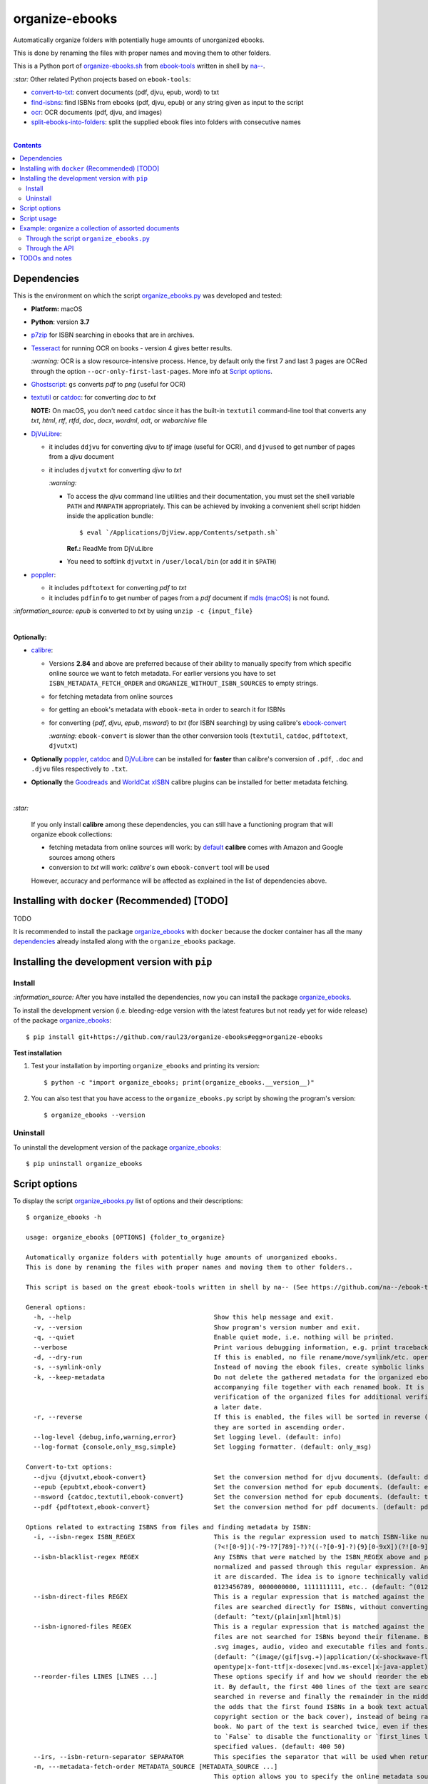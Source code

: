 ===============
organize-ebooks
===============
Automatically organize folders with potentially huge amounts of unorganized ebooks.

This is done by renaming the files with proper names and moving them to other
folders.

This is a Python port of `organize-ebooks.sh <https://github.com/na--/ebook-tools/blob/master/organize-ebooks.sh>`_ 
from `ebook-tools <https://github.com/na--/ebook-tools>`_ written in shell by `na-- <https://github.com/na-->`_.

`:star:` Other related Python projects based on ``ebook-tools``:

- `convert-to-txt <https://github.com/raul23/convert-to-txt>`_: convert documents (pdf, djvu, epub, word) to txt
- `find-isbns <https://github.com/raul23/find-isbns>`_: find ISBNs from ebooks (pdf, djvu, epub) or any string given as input to the script
- `ocr <https://github.com/raul23/ocr>`_: OCR documents (pdf, djvu, and images)
- `split-ebooks-into-folders <https://github.com/raul23/split-ebooks-into-folders>`_: split the supplied ebook files into 
  folders with consecutive names

|

.. contents:: **Contents**
   :depth: 3
   :local:
   :backlinks: top

Dependencies
============
This is the environment on which the script `organize_ebooks.py <./organize_ebooks/scripts/organize_ebooks.py>`_ was developed and tested:

* **Platform:** macOS
* **Python**: version **3.7**
* `p7zip <https://sourceforge.net/projects/p7zip/>`_ for ISBN searching in ebooks that are in archives.
* `Tesseract <https://github.com/tesseract-ocr/tesseract>`_ for running OCR on books - version 4 gives 
  better results. 
  
  `:warning:` OCR is a slow resource-intensive process. Hence, by default only the first 7 and last 3 pages are OCRed through the option
  ``--ocr-only-first-last-pages``. More info at `Script options <#script-options>`_.
* `Ghostscript <https://www.ghostscript.com/>`_: ``gs`` converts *pdf* to *png* (useful for OCR)
* `textutil <https://ss64.com/osx/textutil.html>`_ or `catdoc <http://www.wagner.pp.ru/~vitus/software/catdoc/>`_: for converting *doc* to *txt*

  **NOTE:** On macOS, you don't need ``catdoc`` since it has the built-in ``textutil``
  command-line tool that converts any *txt*, *html*, *rtf*, 
  *rtfd*, *doc*, *docx*, *wordml*, *odt*, or *webarchive* file
* `DjVuLibre <http://djvu.sourceforge.net/>`_: 

  - it includes ``ddjvu`` for converting *djvu* to *tif* image (useful for OCR), and ``djvused`` to get number of pages from a *djvu* document
  - it includes ``djvutxt`` for converting *djvu* to *txt*
  
    `:warning:` 
  
    - To access the *djvu* command line utilities and their documentation, you must set the shell variable ``PATH`` and ``MANPATH`` appropriately. 
      This can be achieved by invoking a convenient shell script hidden inside the application bundle::
  
       $ eval `/Applications/DjView.app/Contents/setpath.sh`
   
      **Ref.:** ReadMe from DjVuLibre
    - You need to softlink ``djvutxt`` in ``/user/local/bin`` (or add it in ``$PATH``)
* `poppler <https://poppler.freedesktop.org/>`_: 

  - it includes ``pdftotext`` for converting *pdf* to *txt*
  - it includes ``pdfinfo`` to get number of pages from a *pdf* document if `mdls (macOS) <https://ss64.com/osx/mdls.html>`_ is not found.

`:information_source:` *epub* is converted to *txt* by using ``unzip -c {input_file}``

|

**Optionally:**

- `calibre <https://calibre-ebook.com/>`_: 

  - Versions **2.84** and above are preferred because of their ability to manually specify from which
    specific online source we want to fetch metadata. For earlier versions you have to set 
    ``ISBN_METADATA_FETCH_ORDER`` and ``ORGANIZE_WITHOUT_ISBN_SOURCES`` to empty strings.

  - for fetching metadata from online sources
  
  - for getting an ebook's metadata with ``ebook-meta`` in order to search it for ISBNs

  - for converting {*pdf*, *djvu*, *epub*, *msword*} to *txt* (for ISBN searching) by using calibre's 
    `ebook-convert <https://manual.calibre-ebook.com/generated/en/ebook-convert.html>`_
  
    `:warning:` ``ebook-convert`` is slower than the other conversion tools (``textutil``, ``catdoc``, ``pdftotext``, ``djvutxt``)

- **Optionally** `poppler <https://poppler.freedesktop.org/>`_, `catdoc <http://www.wagner.pp.ru/~vitus/software/catdoc/>`_ 
  and `DjVuLibre <http://djvu.sourceforge.net/>`_ can be installed for **faster** than calibre's conversion of ``.pdf``, ``.doc`` and ``.djvu`` files
  respectively to ``.txt``.

- **Optionally** the `Goodreads <https://www.mobileread.com/forums/showthread.php?t=130638>`_ and 
  `WorldCat xISBN <https://github.com/na--/calibre-worldcat-xisbn-metadata-plugin>`_ calibre plugins can be installed for better metadata fetching.

|

`:star:`

  If you only install **calibre** among these dependencies, you can still have
  a functioning program that will organize ebook collections: 
  
  * fetching metadata from online sources will work: by `default 
    <https://manual.calibre-ebook.com/generated/en/fetch-ebook-metadata.html#
    cmdoption-fetch-ebook-metadata-allowed-plugin>`__
    **calibre** comes with Amazon and Google sources among others
  * conversion to *txt* will work: `calibre`'s own ``ebook-convert`` tool
    will be used
    
  However, accuracy and performance will be affected as explained in the list of dependencies above.

Installing with ``docker`` (Recommended) [TODO]
===============================================
TODO

It is recommended to install the package `organize_ebooks <./organize_ebooks/>`_ with ``docker`` because the docker
container has all the many `dependencies <#dependencies>`_ already installed along with the ``organize_ebooks`` package.

Installing the development version with ``pip``
===============================================
Install
-------
`:information_source:` After you have installed the dependencies, now you can install the 
package `organize_ebooks <./organize_ebooks/>`_.

To install the development version (i.e. bleeding-edge version with the latest features but not ready yet for wide release) 
of the package `organize_ebooks <./organize_ebooks/>`_::

 $ pip install git+https://github.com/raul23/organize-ebooks#egg=organize-ebooks
 
**Test installation**

1. Test your installation by importing ``organize_ebooks`` and printing its
   version::

   $ python -c "import organize_ebooks; print(organize_ebooks.__version__)"

2. You can also test that you have access to the ``organize_ebooks.py`` script by
   showing the program's version::

   $ organize_ebooks --version

Uninstall
---------
To uninstall the development version of the package `organize_ebooks <./organize_ebooks/>`_::

 $ pip uninstall organize_ebooks

Script options
==============
To display the script `organize_ebooks.py <./find_iorganize_ebooks/scripts/organize_ebooks.py>`_ list of options and their descriptions::

  $ organize_ebooks -h

  usage: organize_ebooks [OPTIONS] {folder_to_organize}

  Automatically organize folders with potentially huge amounts of unorganized ebooks.
  This is done by renaming the files with proper names and moving them to other folders..

  This script is based on the great ebook-tools written in shell by na-- (See https://github.com/na--/ebook-tools).

  General options:
    -h, --help                                      Show this help message and exit.
    -v, --version                                   Show program's version number and exit.
    -q, --quiet                                     Enable quiet mode, i.e. nothing will be printed.
    --verbose                                       Print various debugging information, e.g. print traceback when there is an exception.
    -d, --dry-run                                   If this is enabled, no file rename/move/symlink/etc. operations will actually be executed.
    -s, --symlink-only                              Instead of moving the ebook files, create symbolic links to them.
    -k, --keep-metadata                             Do not delete the gathered metadata for the organized ebooks, instead save it in an 
                                                    accompanying file together with each renamed book. It is very useful for semi-automatic 
                                                    verification of the organized files for additional verification, indexing or processing at 
                                                    a later date.
    -r, --reverse                                   If this is enabled, the files will be sorted in reverse (i.e. descending) order. By default, 
                                                    they are sorted in ascending order.
    --log-level {debug,info,warning,error}          Set logging level. (default: info)
    --log-format {console,only_msg,simple}          Set logging formatter. (default: only_msg)

  Convert-to-txt options:
    --djvu {djvutxt,ebook-convert}                  Set the conversion method for djvu documents. (default: djvutxt)
    --epub {epubtxt,ebook-convert}                  Set the conversion method for epub documents. (default: epubtxt)
    --msword {catdoc,textutil,ebook-convert}        Set the conversion method for epub documents. (default: textutil)
    --pdf {pdftotext,ebook-convert}                 Set the conversion method for pdf documents. (default: pdftotext)

  Options related to extracting ISBNS from files and finding metadata by ISBN:
    -i, --isbn-regex ISBN_REGEX                     This is the regular expression used to match ISBN-like numbers in the supplied books. (default:
                                                    (?<![0-9])(-?9-?7[789]-?)?((-?[0-9]-?){9}[0-9xX])(?![0-9]))
    --isbn-blacklist-regex REGEX                    Any ISBNs that were matched by the ISBN_REGEX above and pass the ISBN validation algorithm are
                                                    normalized and passed through this regular expression. Any ISBNs that successfully match against 
                                                    it are discarded. The idea is to ignore technically valid but probably wrong numbers like 
                                                    0123456789, 0000000000, 1111111111, etc.. (default: ^(0123456789|([0-9xX])\2{9})$)
    --isbn-direct-files REGEX                       This is a regular expression that is matched against the MIME type of the searched files. Matching 
                                                    files are searched directly for ISBNs, without converting or OCR-ing them to .txt first. 
                                                    (default: ^text/(plain|xml|html)$)
    --isbn-ignored-files REGEX                      This is a regular expression that is matched against the MIME type of the searched files. Matching 
                                                    files are not searched for ISBNs beyond their filename. By default, it tries to ignore .gif and 
                                                    .svg images, audio, video and executable files and fonts. 
                                                    (default: ^(image/(gif|svg.+)|application/(x-shockwave-flash|CDFV2|vnd.ms-
                                                    opentype|x-font-ttf|x-dosexec|vnd.ms-excel|x-java-applet)|audio/.+|video/.+)$)
    --reorder-files LINES [LINES ...]               These options specify if and how we should reorder the ebook text before searching for ISBNs in 
                                                    it. By default, the first 400 lines of the text are searched as they are, then the last 50 are 
                                                    searched in reverse and finally the remainder in the middle. This reordering is done to improve 
                                                    the odds that the first found ISBNs in a book text actually belong to that book (ex. from the 
                                                    copyright section or the back cover), instead of being random ISBNs mentioned in the middle of the 
                                                    book. No part of the text is searched twice, even if these regions overlap. Set it
                                                    to `False` to disable the functionality or `first_lines last_lines` to enable it with the 
                                                    specified values. (default: 400 50)
    --irs, --isbn-return-separator SEPARATOR        This specifies the separator that will be used when returning any found ISBNs. (default: ' - ')
    -m, ---metadata-fetch-order METADATA_SOURCE [METADATA_SOURCE ...]
                                                    This option allows you to specify the online metadata sources and order in which the subcommands 
                                                    will try searching in them for books by their ISBN. The actual search is done by calibre's `fetch-
                                                    ebook-metadata` command-line application, so any custom calibre metadata plugins can also be used. 
                                                    To see the currently available options, run `fetch-ebook-metadata --help` and check the 
                                                    description for the `--allowed-plugin` option. If you use Calibre versions that are older than 
                                                    2.84, it's required to manually set this option to an empty string. 
                                                    (default: ['Goodreads', 'Google', 'Amazon.com', 'ISBNDB', 'WorldCat xISBN', 'OZON.ru'])

  OCR options:
    --ocr, --ocr-enabled {always,true,false}        Whether to enable OCR for .pdf, .djvu and image files. It is disabled by default. (default: false)
    --ocrop, --ocr-only-first-last-pages PAGES PAGES
                                                    Value 'n m' instructs the script to convert only the first n and last m pages when OCR-ing ebooks. 
                                                    (default: 7 3)

  Organize options:
    -c, --corruption-check-only                     Do not organize or rename files, just check them for corruption (ex. zero-filled files, corrupt 
                                                    archives or broken .pdf files). Useful with the `output-folder-corrupt` option.
    -t, --tested-archive-extensions REGEX           A regular expression that specifies which file extensions will be tested with `7z t` for 
                                                    corruption.
                                                    (default: ^(7z|bz2|chm|arj|cab|gz|tgz|gzip|zip|rar|xz|tar|epub|docx|odt|ods|cbr|cbz|maff|iso)$)
    --owi, --organize-without-isbn                  Specify whether the script will try to organize ebooks if there were no ISBN found in the book or 
                                                    if no metadata was found online with the retrieved ISBNs. If enabled, the script will first try to 
                                                    use calibre's `ebook-meta` command-line tool to extract the author and title metadata from the 
                                                    ebook file. The script will try searching the online metadata sources (`organize-without-isbn-
                                                    sources`) by the extracted author & title and just by title. If there is no useful metadata or 
                                                    nothing is found online, the script will try to use the filename for searching.
    --owis, --organize-without-isbn-sources METADATA_SOURCE [METADATA_SOURCE ...]
                                                    This option allows you to specify the online metadata sources in which the script will try 
                                                    searching for books by non-ISBN metadata (i.e. author and title). The actual search is done by 
                                                    calibre's `fetch-ebook-metadata` command- line application, so any custom calibre metadata plugins 
                                                    can also be used. To see the currently available options, run `fetch-ebook-metadata --help` and 
                                                    check the description for the `--allowed-plugin` option. Because Calibre versions older than 2.84 
                                                    don't support the `--allowed-plugin` option, if you want to use such an old Calibre
                                                    version you should manually set `organize_without_isbn_sources` to an empty string. 
                                                    (default: ['Goodreads', 'Google', 'Amazon.com'])
    -w, --without-isbn-ignore REGEX                 This is a regular expression that is matched against lowercase filenames. All files that do not 
                                                    contain ISBNs are matched against it and matching files are ignored by the script, even if 
                                                    `organize-without-isbn` is true. The default value is calibrated to match most periodicals 
                                                    (magazines, newspapers, etc.) so the script can ignore them. (default: complex default value, see 
                                                    the README)
    --pamphlet-included-files REGEX                 This is a regular expression that is matched against lowercase filenames. All files that do not 
                                                    contain ISBNs and do not match `without-isbn-ignore` are matched against it and matching files are 
                                                    considered pamphlets by default. They are moved to `output_folder_pamphlets` if set, otherwise 
                                                    they are ignored. (default: \.(png|jpg|jpeg|gif|bmp|svg|csv|pptx?)$)
    --pamphlet-excluded-files REGEX                 This is a regular expression that is matched against lowercase filenames. If files do not contain 
                                                    ISBNs and match against it, they are NOT considered as pamphlets, even if they have a small size 
                                                    or number of pages. (default: \.(chm|epub|cbr|cbz|mobi|lit|pdb)$)
    --pamphlet-max-pdf-pages PAGES                  .pdf files that do not contain valid ISBNs and have a lower number pages than this are considered 
                                                    pamplets/non-ebook documents. (default: 50)
    --pamphlet-max-filesize-kb SIZE                 Other files that do not contain valid ISBNs and are below this size in KBs are considered 
                                                    pamplets/non-ebook documents. (default: 250)

  Input/Output options:
    folder_to_organize                              Folder containing the ebook files that need to be organized.
    -o, --output-folder PATH                        The folder where ebooks that were renamed based on the ISBN metadata will be moved to. (default:
                                                    /Users/test/PycharmProjects/testing/organize/test_installation)
    --ofu, --output-folder-uncertain PATH           If `organize-without-isbn` is enabled, this is the folder to which all ebooks that were renamed 
                                                    based on non-ISBN metadata will be moved to. (default: None)
    --ofc, --output-folder-corrupt PATH             If specified, corrupt files will be moved to this folder. (default: None)
    --ofp, --output-folder-pamphlets PATH           If specified, pamphlets will be moved to this folder. (default: None)

Script usage
============
At bare minimum, the script ``organize_ebooks`` requires an input folder containing the ebooks to organize. Thus, the following is the
shortest command you can provide to the script::

 $ organize ~/ebooks/input_folder/
 
The ebooks in the input folder will be searched for ISBNs. TODO

Example: organize a collection of assorted documents
====================================================
Through the script ``organize_ebooks.py``
-----------------------------------------
To organize a collection of documents (ebooks, pamplets) through the script ``organize_ebooks.py``::

 organize ~/ebooks/input_folder/ -o ~/ebooks/output_folder/ --ofp ~/ebooks/pamphlets/
 
`:information_source:` Explaining the command

- I only specify the input and two ouput folders and thus ignore corrupted files (``--ofu`` not used) and 
  ebooks without ISBNs (``--ofu`` and ``--owi`` not used). These ignored files will just be skipped.
- Also books made up with images will be skipped since OCR was not choosen (``--ocr`` is set to 'false' by default).

Through the API
---------------
Let's say we have this folder containing assorted documents:

.. image:: ./images/input_folder.png
   :target: ./images/input_folder.png
   :align: left
   :alt: Example: documents to organize

|

To organize this collection of documents (ebooks, pamphlets) through the API: 

.. code-block:: python

   from organize_ebooks.lib import organizer

   retcode = organizer.organize('/Users/test/ebooks/input_folder/',
                                output_folder='/Users/test/ebooks/output_folder',
                                output_folder_corrupt='/Users/test/ebooks/corrupt/',
                                output_folder_pamphlets='/Users/test/ebooks/pamphlets/',
                                output_folder_uncertain='/Users/test/ebooks/uncertain/',
                                organize_without_isbn=True,
                                keep_metadata=True)

`:information_source:` Explaining the parameters of the function ``organize()``

- The first parameter to ``organize()`` is the input folder containing the documents to organize
- ``output_folder``: this is the folder where every ebooks whose ISBNs could be retrieved will be saved and renamed with proper names. 
  Thus the program is highly confident that these ebooks are correctly labeled based on the found ISBNs.
- ``output_folder_corrupt``: any document that was checked (with ``pdfinfo``) and found to be corrupted will be saved in this folder.
- ``output_folder_pamphlets``: this is the folder that will contain any documents without valid ISBNs (e.g. HMTL pages) that satisfy certain 
  criteria for pamphlets (such as small size and low number of pages).
- ``output_folder_uncertain``: this folder will contain any documents that could be identified based on non-ISBN metadata (e.g. title) 
  from online sources (e.g. Goodreads). However this folder is only used if the flag ``organize_without_isbn`` (next option explained) 
  is set to True.
- ``organize_without_isbn``: If True, this flag specifies to fetch metadata from online sources in case no ISBN could be found in ebooks.
- ``keep_metadata``: If True, a metadata file will be saved along the renamed ebooks in the output folder. Also, documents that were
  identified as corrupted will be saved along with a metadata file that will contain info about the detected corruption.
- If everything went well with the organization of documents, ``organize()`` will return 0 (success). Otherwise, ``retcode`` will be 1 (failure).

Sample output:

.. image:: ./images/script_output.png
   :target: ./images/script_output.png
   :align: left
   :alt: Example: output terminal

|

Contents of the different folders after the organization:

.. image:: ./images/output_folder.png
   :target: ./images/output_folder.png
   :align: left
   :alt: Example: output folder

|

.. image:: ./images/pamphlets.png
   :target: ./images/pamphlets.png
   :align: left
   :alt: Example: pamphlets folder

|

.. image:: ./images/uncertain.png
   :target: ./images/uncertain.png
   :align: left
   :alt: Example: uncertain folder

|

By default when using the API, the loggers are disabled. If you want to enable them, call the
function ``setup_log()`` (with the desired log level in all caps) at the beginning of your code before 
the function ``organize()``:

.. code-block:: python


   from organize_ebooks.lib import organizer, setup_log

   setup_log(logging_level='INFO')
   retcode = organizer.organize('/Users/test/ebooks/input_folder/',
                                output_folder='/Users/test/ebooks/output_folder',
                                output_folder_corrupt='/Users/test/ebooks/corrupt/',
                                output_folder_pamphlets='/Users/test/ebooks/pamphlets/',
                                output_folder_uncertain='/Users/test/ebooks/uncertain/',
                                organize_without_isbn=True,
                                keep_metadata=True)

Sample output:

.. image:: ./images/script_output_debug.png
   :target: ./images/script_output_debug.png
   :align: left
   :alt: Example: output terminal with debug messages
 
TODOs and notes
===============
- Having multiple metadata sources can slow down the ebooks organization. 

  - By default, we have for ``metadata-fetch-order``:: 
  
     ['Goodreads', 'Amazon.com', 'Google', 'ISBNDB', 'WorldCat xISBN', 'OZON.ru']
  
  - By default, we have for ``organize-without-isbn-sources``::
     
     ['Goodreads', 'Amazon.com', 'Google']
  
  I usually get results from ``Google`` and ``Goodreads``.

- Books that are sometimes **skipped** for insufficient information from filename\\ISBN or wrong filename\\ISBN

  - Solution manuals
  - Obscure and/or non-english books
  - Very old books without any ISBN
  - A book with an invalid ISBN from the get go: only found two such books so far (French math books)
  - Books with an invalid ISBN because when converting them to text for extracting their ISBNs, an extra number was added to 
    the ISBN (and not at the end but in the middle of it) which made it invalid
    
    For the moment, I don't know what to do about this case
  - Books whose ISBNs couldn't be extracted because the conversion to text (with or without OCR) was not cleaned, i.e.
    it added extra characters (not necessarily numbers) such as '·' or '\uf73' between the numbers of the ISBN which "broke" the regex
    
    Solution: I had to modify ``find_isbns()`` to take into account these annoying "artifacts" from the conversion procedure

  Obviously, they are skipped if I didn't enable OCR with the option ``--ocr-enabled`` (by default it is set to 'false')

- ``pdfinfo`` can be too sensitive sometimes by labeling PDF books as corrupted even though they can be opened without problems::

   Syntax Error: Dictionary key must be a name object
   Syntax Error: Couldn't find trailer dictionary
   
  TODO: ignore these errors and continue processing the PDF file
  
- Maybe skip archives (e.g. ``zip`` and ``7z``) by default? Can really slow down everything since each decompressed file is analyzed for ISBNs. [TODO]

- I was trying to build a docker image based from `ebooktools/scripts <https://hub.docker.com/r/ebooktools/scripts/tags>`_ 
  which contains all the necessary dependencies (e.g. calibre, Tesseract) for a Debian system and I was going to add the Python
  package `organize_ebooks <./organize_ebooks/>`_ . However, I couldn't build an image from the base 
  OS ``debian:sid-slim`` as specified in its `Dockerfile <https://github.com/na--/ebook-tools/blob/master/Dockerfile>`_::

   The following signatures couldn't be verified because the public key is not available: NO_PUBKEY

  Thus, I created an image from scratch starting with ``ubuntu:18.04`` that I am trying to push to hub.docker.com but I am always
  getting the error ``requested access to the resource is denied``. 
  
  `:information_source:` If you are having trouble pushing your docker image to hub.docker.com with an old macOS

    I was trying to push to hub.docker.com but I was getting the error ``requested access to the resource is denied``. 

    I tried everything that was suggested on various forums: checking that I 
    named my image and repo correctly, making sure I was logged in before pushing, making sure that I was not pushing to a private
    repo, making sure that my Docker client was running, and so on. 

    I was finally able to push the Docker image to hub.docker.com by installing Ubuntu 22.04 in a virtual machine since I was
    finally convinced that my very old macOS wasn't compatible with Docker anymore. Also my Docker version was way too old
    and the latest Docker requires newer versions of macOS. The only ``docker`` operation I was not able to accomplish
    with my old macOS was ``docker push``.

    **SOLUTION:** thus the solution if you tried everything under the sun to try fix the pushing problem is to finally accept that your 
    old macOS (or any other OS) is the cause and you should try Docker on a newer system. Since I didn't want to install a newer version of macOS (I 
    don't want to break my current programs and I don't think my system is able to support it), I opted for installing Docker with
    Ubuntu 22.04 under a virtual machine.

    What I noticed strange though was that on my old macOS when I log out from Docker, I get the following message::

     Not logged in to https://index.docker.io/v1/

    However on Ubuntu 22.04, this is what I get when I log out from Docker (and this is what I see from `other people 
    <https://jhooq.com/requested-access-to-resource-is-denied/>`_ using docker)::

     Removing login credentials for https://index.docker.io/v1/
